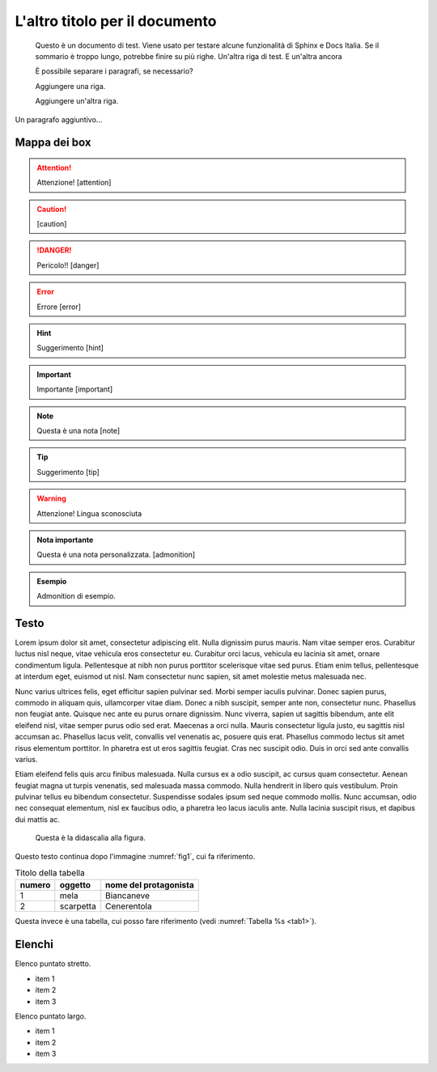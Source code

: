 L'altro titolo per il documento
===============================

.. highlights:: 
        
   Questo è un documento di test. Viene usato per testare alcune funzionalità di Sphinx e Docs Italia.
   Se il sommario è troppo lungo, potrebbe finire su più righe. 
   Un'altra riga di test. E un'altra ancora

   È possibile separare i paragrafi, se necessario?

   Aggiungere una riga.
   
   Aggiungere un'altra riga.

.. centered:: TESTO CENTRATO

Un paragrafo aggiuntivo...

Mappa dei box
-------------

.. attention::
        Attenzione! [attention]

.. caution:: 
        [caution]

.. danger::
        Pericolo!! [danger]

.. error::
        Errore [error]

.. hint::
        Suggerimento [hint]

.. important::
        Importante [important]

.. note:: 
        Questa è una nota [note]

.. tip::
        Suggerimento [tip]

.. warning:: 
        Attenzione! Lingua sconosciuta

.. admonition:: Nota importante

   Questa è una nota personalizzata. [admonition]

.. admonition:: Esempio

   Admonition di esempio.



Testo
-----

Lorem ipsum dolor sit amet, consectetur adipiscing elit. Nulla dignissim
purus mauris. Nam vitae semper eros. Curabitur luctus nisl neque, vitae
vehicula eros consectetur eu. Curabitur orci lacus, vehicula eu lacinia
sit amet, ornare condimentum ligula. Pellentesque at nibh non purus
porttitor scelerisque vitae sed purus. Etiam enim tellus, pellentesque
at interdum eget, euismod ut nisl. Nam consectetur nunc sapien, sit amet
molestie metus malesuada nec.

Nunc varius ultrices felis, eget efficitur sapien pulvinar sed. Morbi
semper iaculis pulvinar. Donec sapien purus, commodo in aliquam quis,
ullamcorper vitae diam. Donec a nibh suscipit, semper ante non,
consectetur nunc. Phasellus non feugiat ante. Quisque nec ante eu purus
ornare dignissim. Nunc viverra, sapien ut sagittis bibendum, ante elit
eleifend nisl, vitae semper purus odio sed erat. Maecenas a orci nulla.
Mauris consectetur ligula justo, eu sagittis nisl accumsan ac. Phasellus
lacus velit, convallis vel venenatis ac, posuere quis erat. Phasellus
commodo lectus sit amet risus elementum porttitor. In pharetra est ut
eros sagittis feugiat. Cras nec suscipit odio. Duis in orci sed ante
convallis varius.

Etiam eleifend felis quis arcu finibus malesuada. Nulla cursus ex a odio
suscipit, ac cursus quam consectetur. Aenean feugiat magna ut turpis
venenatis, sed malesuada massa commodo. Nulla hendrerit in libero quis
vestibulum. Proin pulvinar tellus eu bibendum consectetur. Suspendisse
sodales ipsum sed neque commodo mollis. Nunc accumsan, odio nec
consequat elementum, nisl ex faucibus odio, a pharetra leo lacus iaculis
ante. Nulla lacinia suscipit risus, et dapibus dui mattis ac.


.. _fig1:
.. figure:: _img/logo.png
   :scale: 50

   Questa è la didascalia alla figura.



|Libri antichi con copertina rigida su uno scaffale.|

Questo testo continua dopo l'immagine :numref:`fig1`, cui fa riferimento.

.. _tab1:

.. table:: Titolo della tabella
   
   +--------+-----------+-----------------------+
   | numero | oggetto   | nome del protagonista |
   +========+===========+=======================+
   | 1      | mela      | Biancaneve            |
   +--------+-----------+-----------------------+
   | 2      | scarpetta | Cenerentola           |
   +--------+-----------+-----------------------+


Questa invece è una tabella, cui posso fare riferimento (vedi :numref:`Tabella %s <tab1>`).


.. tabularcolumns:: |p{1cm}|p{7cm}|

.. csv-table:: Lorem Ipsum
   :file: lorem-tab.csv 
   :header-rows: 1 
   :class: longtable
   :widths: 1 1


.. |Libri antichi con copertina rigida su uno scaffale.| image:: _img/books.jpeg
   :width: 2.13056in
   :height: 1.22847in
   
Elenchi
-------

Elenco puntato stretto.

- item 1
- item 2
- item 3

Elenco puntato largo.

- item 1

- item 2

- item 3
